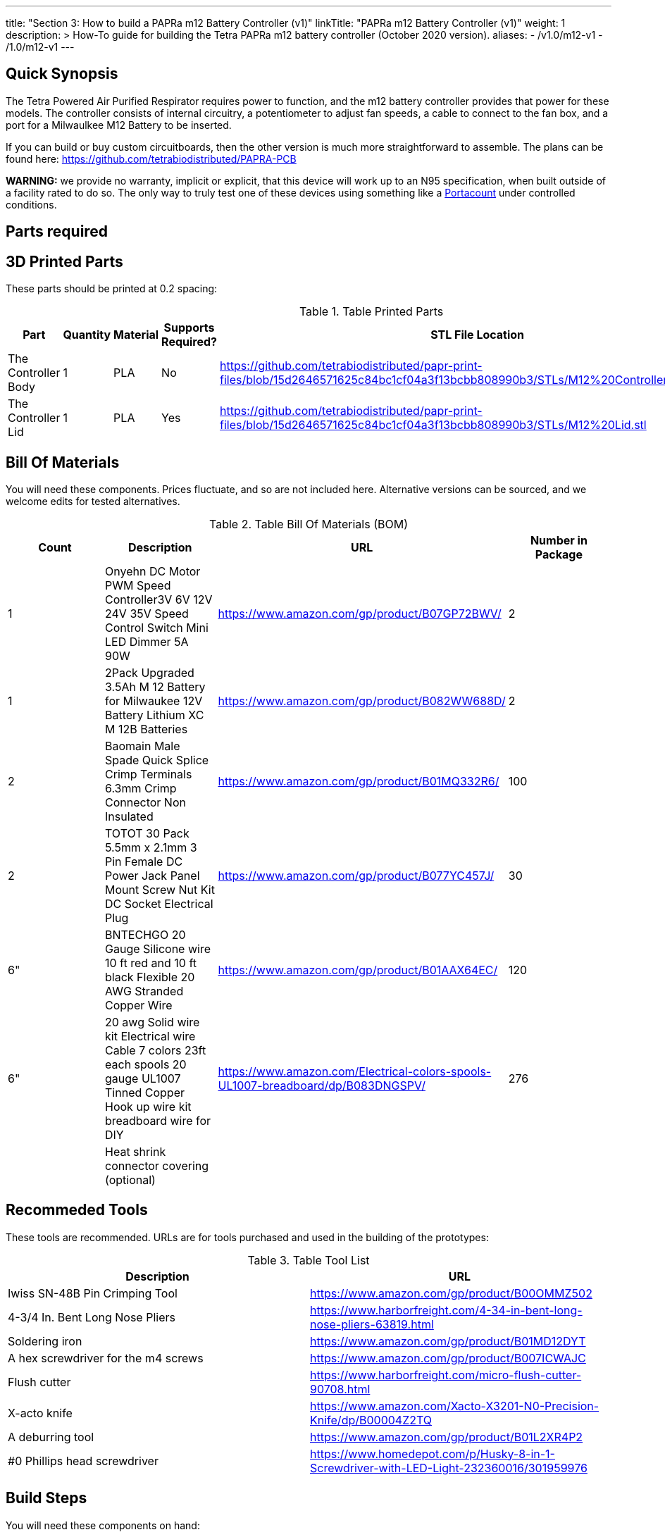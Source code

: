 ---
title: "Section 3: How to build a PAPRa m12 Battery Controller (v1)"
linkTitle: "PAPRa m12 Battery Controller (v1)"
weight: 1
description: >
  How-To guide for building the Tetra PAPRa m12 battery controller (October 2020 version).
aliases:
  - /v1.0/m12-v1
  - /1.0/m12-v1
---

== Quick Synopsis

The Tetra Powered Air Purified Respirator requires power to function, and the m12 battery controller provides that power for these models.  The controller consists of internal circuitry, a potentiometer to adjust fan speeds, a cable to connect to the fan box, and a port for a Milwaulkee M12 Battery to be inserted.

If you can build or buy custom circuitboards, then the other version is much more straightforward to assemble.  The plans can be found here: https://github.com/tetrabiodistributed/PAPRA-PCB

*WARNING:* we provide no warranty, implicit or explicit, that this device will work up to an N95 specification, when built outside of a facility rated to do so.  The only way to truly test one of these devices using something like a https://tsi.com/products/respirator-fit-testers/portacount-respirator-fit-tester-8038/[Portacount] under controlled conditions.

== Parts required

## 3D Printed Parts

These parts should be printed at 0.2 spacing:

.Table Printed Parts
|===
| Part | Quantity | Material | Supports Required? | STL File Location

| The Controller Body
| 1 
| PLA
| No
| https://github.com/tetrabiodistributed/papr-print-files/blob/15d2646571625c84bc1cf04a3f13bcbb808990b3/STLs/M12%20Controller%20Body.stl

| The Controller Lid
| 1 
| PLA
| Yes
| https://github.com/tetrabiodistributed/papr-print-files/blob/15d2646571625c84bc1cf04a3f13bcbb808990b3/STLs/M12%20Lid.stl
|===

## Bill Of Materials

You will need these components.  Prices fluctuate, and so are not included here.  Alternative versions can be sourced, and we welcome edits for tested alternatives.


.Table Bill Of Materials (BOM)
|===
| Count | Description | URL | Number in Package 

| 1 
| Onyehn DC Motor PWM Speed Controller3V 6V 12V 24V 35V Speed Control Switch Mini LED Dimmer 5A 90W  
| https://www.amazon.com/gp/product/B07GP72BWV/ 
| 2 

| 1 
| 2Pack Upgraded 3.5Ah M 12 Battery for Milwaukee 12V Battery Lithium XC M 12B Batteries 
| https://www.amazon.com/gp/product/B082WW688D/ 
| 2 

| 2 
| Baomain Male Spade Quick Splice Crimp Terminals 6.3mm Crimp Connector Non Insulated 
| https://www.amazon.com/gp/product/B01MQ332R6/ 
| 100 

| 2 
| TOTOT 30 Pack 5.5mm x 2.1mm 3 Pin Female DC Power Jack Panel Mount Screw Nut Kit DC Socket Electrical Plug 
| https://www.amazon.com/gp/product/B077YC457J/ 
| 30  

| 6"  
| BNTECHGO 20 Gauge Silicone wire 10 ft red and 10 ft black Flexible 20 AWG Stranded Copper Wire 
| https://www.amazon.com/gp/product/B01AAX64EC/ 
| 120  

| 6"  
| 20 awg Solid wire kit Electrical wire Cable 7 colors 23ft each spools 20 gauge UL1007 Tinned Copper Hook up wire kit breadboard wire for DIY 
| https://www.amazon.com/Electrical-colors-spools-UL1007-breadboard/dp/B083DNGSPV/ 
| 276 

| 
| Heat shrink connector covering (optional)
|
|
|===

## Recommeded Tools

These tools are recommended. URLs are for tools purchased and used in the building of the prototypes:

.Table Tool List
|===
| Description | URL

| Iwiss SN-48B Pin Crimping Tool 
| https://www.amazon.com/gp/product/B00OMMZ502

| 4-3/4 In. Bent Long Nose Pliers
| https://www.harborfreight.com/4-34-in-bent-long-nose-pliers-63819.html

| Soldering iron
| https://www.amazon.com/gp/product/B01MD12DYT

| A hex screwdriver for the m4 screws
| https://www.amazon.com/gp/product/B007ICWAJC

| Flush cutter
| https://www.harborfreight.com/micro-flush-cutter-90708.html

| X-acto knife
| https://www.amazon.com/Xacto-X3201-N0-Precision-Knife/dp/B00004Z2TQ

| A deburring tool
| https://www.amazon.com/gp/product/B01L2XR4P2

| #0 Phillips head screwdriver
| https://www.homedepot.com/p/Husky-8-in-1-Screwdriver-with-LED-Light-232360016/301959976
|===

== Build Steps


You will need these components on hand:

1.  Battery Case ("Controller Body")
2.  Battery lid ("Controller Lid")
3.  Crimper
4.  Needle-nose pliers
5.  Soldering iron/solder/soldering tools
6.  2 red jacketed stranded wire ~2-3 inches (7-10 cm) long
7.  2 black jacketed stranded wire ~2-3 inches (7-10 cm) long
8.  Heat Shrink (to protect wire connections)
9.  2 Male Spade Quick Splice Crimp Terminals
10.  Flush Cutters
11.  Wire stripper
12.  Deburring tool
13.  Philips head screwdriver


### Prepare the wires

#### Cut the wires to size.

To do so, you will need to cut them down to their lengths (our build used ~3 inch/10 cm lengths).  We prepared all six wires (4 stranded and 2 solid) to be basically the same dimensions: ~3 inches/~10 in length, 0.5 cm insulation stripped from both ends.

#### Tin the stranded wires.  

Follow this guide here: 
https://www.thespruce.com/tinning-stranded-electrical-wires-1152893

Video describing the amount of wire to be tinned:

video::https://photos.smugmug.com/photos/i-sTSdVhN/0/1920/i-sTSdVhN-1920.mp4[]

Photo showing tinning of the wires:

image::https://photos.smugmug.com/photos/i-vGx3mbh/0/X2/i-vGx3mbh-O.jpg[]

#### Crimp a red and black tinned wire each into the spade connectors
How to crimp:

video::https://photos.smugmug.com/photos/i-QjXdLPr/0/1920/i-QjXdLPr-1920.mp4[]

Here's a photo for bad crimping:

image::https://photos.smugmug.com/photos/i-4B25qFs/0/X2/i-4B25qFs-X2.jpg[]

and the video explanation: 

video::https://photos.smugmug.com/photos/i-2BHSLBL/0/1920/i-2BHSLBL-1920.mp4[]

#### Attach remaining red and black tinned wires to the power socket

How to build the power socket with tinned wires:

video::https://photos.smugmug.com/photos/i-fDvHdXv/0/1920/i-fDvHdXv-1920.mp4[]

#### Attach remaining red and black solid wires to the power socket

How to build the power socket for the fan box with solid wires:

video::https://photos.smugmug.com/photos/i-mfGN68v/0/1920/i-mfGN68v-1920.mp4[]

Final prepared wiring looks like:

image::https://photos.smugmug.com/photos/i-jmpfcwg/0/X2/i-jmpfcwg-X2.jpg[]

### M12 controller circuitry 

#### Snip a portion of the spade connector
A video describing this step:

video::https://photos.smugmug.com/photos/i-bJ9DFfB/0/1920/i-bJ9DFfB-1920.mp4[]

#### Clean the M12 battery holder spade ports
On the inside of the printed M12 box, there are two slots where the spade connector should fit in.  These slots may have some extra plastic around them due to print quality issues, so use an x-acto knife to clean those slots:

video::https://photos.smugmug.com/photos/i-V6kxqFR/0/1920/i-V6kxqFR-1920.mp4[]

#### Insert the spade connectors into the M12 box
These spade connectors should be inserted with red on the left, black on the right.  The snipped connector should slide in place and prevent the spade connector from coming back out again.

video::https://photos.smugmug.com/photos/i-XgNPVmq/0/1920/i-XgNPVmq-1920.mp4[]

Tab to hold the spade connector in place:

video::https://photos.smugmug.com/photos/i-gtfQpgx/0/1920/i-gtfQpgx-1920.mp4[]

Wire orientation: 

video::https://photos.smugmug.com/photos/i-7LFMxCm/0/1920/i-7LFMxCm-1920.mp4[]

Test the spade connectors are in place:

video::https://photos.smugmug.com/photos/i-dGMrbD7/0/1920/i-dGMrbD7-1920.mp4[]
video::https://photos.smugmug.com/photos/i-mm5wPfK/0/1920/i-mm5wPfK-1920.mp4[]


#### Install the board into the M12 box

This video captures the entire process:

video::https://photos.smugmug.com/photos/i-fHTTM3s/0/1920/i-fHTTM3s-1920.mp4[]

Essentially, these steps are followed:

1.  Remove the knob and nut from the control board
2.  Install the power plug into the box
3.  Connect the knob and spade power wires to the board (red to plus, black to minus, spades to DC in and power plug to motor control)
4.  Place the board in the box
5.  Screw the nut and motor control knob onto the board from the outside of the box
6.  Check the connection by turning on the power knob and looking for the red LED on the board to light up
7.  Close access to the circuitboard using the M12 Lid

You may need to deburr the edges of the hole: 

image::https://photos.smugmug.com/photos/i-KNWz64M/0/X2/i-KNWz64M-O.jpg[]

The final board:

image::https://photos.smugmug.com/photos/i-kMLkq5k/0/X2/i-kMLkq5k-X2.jpg[]

Congratulations, you have completed the assembly of the power box for your PAPR!


